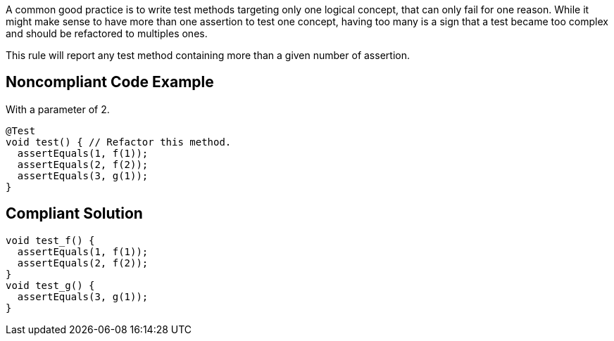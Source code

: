 A common good practice is to write test methods targeting only one logical concept, that can only fail for one reason.
While it might make sense to have more than one assertion to test one concept, having too many is a sign that a test became too complex and should be refactored to multiples ones.

This rule will report any test method containing more than a given number of assertion.


== Noncompliant Code Example

With a parameter of 2.

----
@Test
void test() { // Refactor this method.
  assertEquals(1, f(1));
  assertEquals(2, f(2));
  assertEquals(3, g(1));
}
----


== Compliant Solution

----
void test_f() {
  assertEquals(1, f(1));
  assertEquals(2, f(2));
}
void test_g() {
  assertEquals(3, g(1));
}
----

